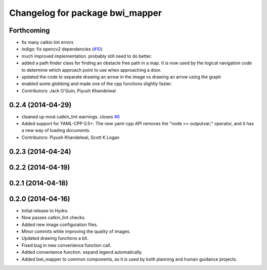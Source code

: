 ^^^^^^^^^^^^^^^^^^^^^^^^^^^^^^^^
Changelog for package bwi_mapper
^^^^^^^^^^^^^^^^^^^^^^^^^^^^^^^^

Forthcoming
-----------
* fix many catkin lint errors
* indigo: fix opencv2 dependencies (`#10 <https://github.com/utexas-bwi/bwi_common/issues/10>`_)
* much improved implementation. probably still need to do better.
* added a path finder class for finding an obstacle free path in a map. It is now used by the logical navigation code
  to determine which approach point to use when approaching a door.
* updated the code to separate drawing an arrow in the image vs drawing an arrow using the graph
* enabled some globbing and made one of the cpp functions slightly faster.
* Contributors: Jack O'Quin, Piyush Khandelwal

0.2.4 (2014-04-29)
------------------
* cleaned up most catkin_lint warnings. closes `#6
  <https://github.com/utexas-bwi/bwi_common/issues/6>`_
* Added support for YAML-CPP 0.5+.  The new yaml-cpp API removes the
  "node >> outputvar;" operator, and it has a new way of loading
  documents.
* Contributors: Piyush Khandelwal, Scott K Logan

0.2.3 (2014-04-24)
------------------

0.2.2 (2014-04-19)
------------------

0.2.1 (2014-04-18)
------------------

0.2.0 (2014-04-16)
------------------

* Initial release to Hydro.
* Now passes catkin_lint checks.
* Added new image configuration files.
* Minor commits while improving the quality of images.
* Updated drawing functions a bit.
* Fixed bug in new convenience function call.
* Added convenience function. expand legend automatically.
* Added bwi_mapper to common components, as it is used by both
  planning and human guidance projects.
